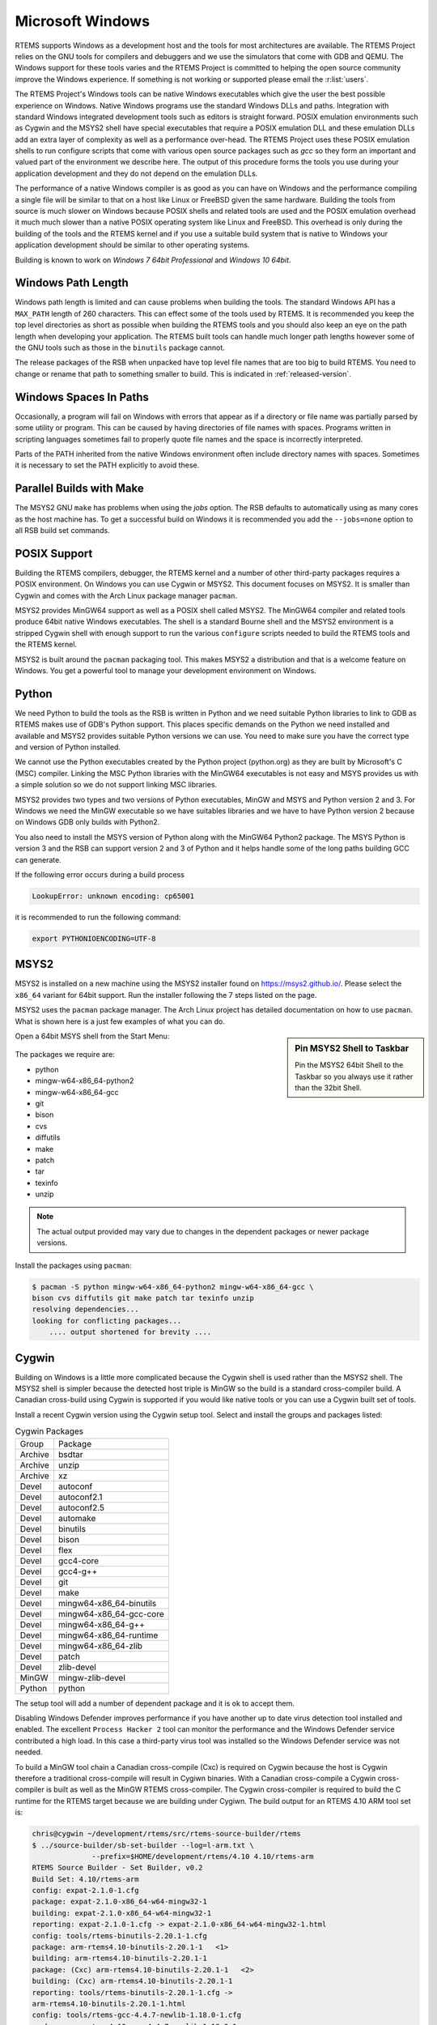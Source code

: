 .. SPDX-License-Identifier: CC-BY-SA-4.0

.. Copyright (C) 2016 Chris Johns <chrisj@rtems.org>

.. _microsoft-windows:

Microsoft Windows
=================

RTEMS supports Windows as a development host and the tools for most
architectures are available. The RTEMS Project relies on the GNU tools for
compilers and debuggers and we use the simulators that come with GDB and
QEMU. The Windows support for these tools varies and the RTEMS Project is
committed to helping the open source community improve the Windows
experience. If something is not working or supported please email the
:r:list:`users`.

The RTEMS Project's Windows tools can be native Windows executables
which give the user the best possible experience on Windows. Native
Windows programs use the standard Windows DLLs and paths. Integration
with standard Windows integrated development tools such as editors is
straight forward. POSIX emulation environments such as Cygwin and the
MSYS2 shell have special executables that require a POSIX emulation DLL
and these emulation DLLs add an extra layer of complexity as well as a
performance over-head. The RTEMS Project uses these POSIX emulation shells
to run configure scripts that come with various open source packages such
as `gcc` so they form an important and valued part of the environment we
describe here. The output of this procedure forms the tools you use during
your application development and they do not depend on the emulation DLLs.

The performance of a native Windows compiler is as good as you can have
on Windows and the performance compiling a single file will be similar to
that on a host like Linux or FreeBSD given the same hardware. Building
the tools from source is much slower on Windows because POSIX shells
and related tools are used and the POSIX emulation overhead it much much
slower than a native POSIX operating system like Linux and FreeBSD. This
overhead is only during the building of the tools and the RTEMS kernel
and if you use a suitable build system that is native to Windows your
application development should be similar to other operating systems.

Building is known to work on `Windows 7 64bit Professional` and
`Windows 10 64bit`.

.. _windows-path-length:

Windows Path Length
-------------------

Windows path length is limited and can cause problems when building the
tools. The standard Windows API has a ``MAX_PATH`` length of 260
characters. This can effect some of the tools used by RTEMS. It is recommended
you keep the top level directories as short as possible when building the RTEMS
tools and you should also keep an eye on the path length when developing your
application. The RTEMS built tools can handle much longer path lengths however
some of the GNU tools such as those in the ``binutils`` package cannot.

The release packages of the RSB when unpacked have top level file names that
are too big to build RTEMS. You need to change or rename that path to something
smaller to build. This is indicated in :ref:`released-version`.

.. _windows-spaces-in-paths:

Windows Spaces In Paths
-----------------------

Occasionally, a program will fail on Windows with errors that
appear as if a directory or file name was partially parsed by
some utility or program. This can be caused by having directories
of file names with spaces. Programs written in scripting languages
sometimes fail to properly quote file names and the space is
incorrectly interpreted. 

Parts of the PATH inherited from the native Windows environment often
include directory names with spaces. Sometimes it is necessary to set
the PATH explicitly to avoid these.

.. _msys2_parallel_builds:

Parallel Builds with Make
-------------------------

The MSYS2 GNU ``make`` has problems when using the `jobs` option. The RSB
defaults to automatically using as many cores as the host machine has. To get a
successful build on Windows it is recommended you add the ``--jobs=none``
option to all RSB build set commands.

POSIX Support
-------------

Building the RTEMS compilers, debugger, the RTEMS kernel and a number of other
third-party packages requires a POSIX environment. On Windows you can use Cygwin
or MSYS2. This document focuses on MSYS2. It is smaller than Cygwin and comes
with the Arch Linux package manager ``pacman``.

MSYS2 provides MinGW64 support as well as a POSIX shell called MSYS2. The
MinGW64 compiler and related tools produce 64bit native Windows
executables. The shell is a standard Bourne shell and the MSYS2 environment is
a stripped Cygwin shell with enough support to run the various ``configure``
scripts needed to build the RTEMS tools and the RTEMS kernel.

MSYS2 is built around the ``pacman`` packaging tool. This makes MSYS2 a
distribution and that is a welcome feature on Windows. You get a powerful tool
to manage your development environment on Windows.

Python
------

We need Python to build the tools as the RSB is written in Python and we need
suitable Python libraries to link to GDB as RTEMS makes use of GDB's Python
support. This places specific demands on the Python we need installed and
available and MSYS2 provides suitable Python versions we can use. You need to
make sure you have the correct type and version of Python installed.

We cannot use the Python executables created by the Python project (python.org)
as they are built by Microsoft's C (MSC) compiler. Linking the MSC Python
libraries with the MinGW64 executables is not easy and MSYS provides us with a
simple solution so we do not support linking MSC libraries.

MSYS2 provides two types and two versions of Python executables, MinGW and MSYS
and Python version 2 and 3. For Windows we need the MinGW executable so we have
suitables libraries and we have to have Python version 2 because on Windows GDB
only builds with Python2.

You also need to install the MSYS version of Python along with the MinGW64
Python2 package. The MSYS Python is version 3 and the RSB can support version 2
and 3 of Python and it helps handle some of the long paths building GCC can
generate.

If the following error occurs during a build process

.. code-block:: none

  LookupError: unknown encoding: cp65001
  
it is recommended to run the following command:

.. code-block:: none

  export PYTHONIOENCODING=UTF-8

.. _microsoft-windows-installation:

MSYS2
-----

MSYS2 is installed on a new machine using the MSYS2 installer found on
https://msys2.github.io/. Please select the ``x86_64`` variant for 64bit
support. Run the installer following the 7 steps listed on the page.

MSYS2 uses the ``pacman`` package manager. The Arch Linux project has detailed
documentation on how to use ``pacman``. What is shown here is a just few
examples of what you can do.

.. sidebar:: **Pin MSYS2 Shell to Taskbar**

  Pin the MSYS2 64bit Shell to the Taskbar so you always use it rather than the
  32bit Shell.

Open a 64bit MSYS shell from the Start Menu:

.. figure:: ../../images/msys2-minw64-start-menu.png
  :width: 50%
  :align: center
  :alt: MSYS2 64bit Shell Start Menu

The packages we require are:

* python
* mingw-w64-x86_64-python2
* mingw-w64-x86_64-gcc
* git
* bison
* cvs
* diffutils
* make
* patch
* tar
* texinfo
* unzip

.. note::

  The actual output provided may vary due to changes in the dependent packages
  or newer package versions.

Install the packages using ``pacman``:

.. code-block:: none

  $ pacman -S python mingw-w64-x86_64-python2 mingw-w64-x86_64-gcc \
  bison cvs diffutils git make patch tar texinfo unzip
  resolving dependencies...
  looking for conflicting packages...
      .... output shortened for brevity ....

.. _Cygwin:

Cygwin
------

Building on Windows is a little more complicated because the Cygwin shell is
used rather than the MSYS2 shell. The MSYS2 shell is simpler because the
detected host triple is MinGW so the build is a standard cross-compiler build.
A Canadian cross-build using Cygwin is supported if you would like native
tools or you can use a Cygwin built set of tools.

Install a recent Cygwin version using the Cygwin setup tool. Select and install
the groups and packages listed:

.. table:: Cygwin Packages

  ======= =========================
  Group   Package
  Archive bsdtar
  Archive unzip
  Archive xz
  Devel   autoconf
  Devel   autoconf2.1
  Devel   autoconf2.5
  Devel   automake
  Devel   binutils
  Devel   bison
  Devel   flex
  Devel   gcc4-core
  Devel   gcc4-g++
  Devel   git
  Devel   make
  Devel   mingw64-x86_64-binutils
  Devel   mingw64-x86_64-gcc-core
  Devel   mingw64-x86_64-g++
  Devel   mingw64-x86_64-runtime
  Devel   mingw64-x86_64-zlib
  Devel   patch
  Devel   zlib-devel
  MinGW   mingw-zlib-devel
  Python  python
  ======= =========================

The setup tool will add a number of dependent package and it is ok to accept
them.

Disabling Windows Defender improves performance if you have another up to date
virus detection tool installed and enabled. The excellent ``Process Hacker 2``
tool can monitor the performance and the Windows Defender service contributed a
high load. In this case a third-party virus tool was installed so the Windows
Defender service was not needed.

To build a MinGW tool chain a Canadian cross-compile (Cxc) is required on
Cygwin because the host is Cygwin therefore a traditional cross-compile will
result in Cygiwn binaries. With a Canadian cross-compile a Cygwin
cross-compiler is built as well as the MinGW RTEMS cross-compiler. The Cygwin
cross-compiler is required to build the C runtime for the RTEMS target because
we are building under Cygiwn. The build output for an RTEMS 4.10 ARM tool set
is:

.. code-block:: none

  chris@cygwin ~/development/rtems/src/rtems-source-builder/rtems
  $ ../source-builder/sb-set-builder --log=l-arm.txt \
                --prefix=$HOME/development/rtems/4.10 4.10/rtems-arm
  RTEMS Source Builder - Set Builder, v0.2
  Build Set: 4.10/rtems-arm
  config: expat-2.1.0-1.cfg
  package: expat-2.1.0-x86_64-w64-mingw32-1
  building: expat-2.1.0-x86_64-w64-mingw32-1
  reporting: expat-2.1.0-1.cfg -> expat-2.1.0-x86_64-w64-mingw32-1.html
  config: tools/rtems-binutils-2.20.1-1.cfg
  package: arm-rtems4.10-binutils-2.20.1-1   <1>
  building: arm-rtems4.10-binutils-2.20.1-1
  package: (Cxc) arm-rtems4.10-binutils-2.20.1-1   <2>
  building: (Cxc) arm-rtems4.10-binutils-2.20.1-1
  reporting: tools/rtems-binutils-2.20.1-1.cfg ->
  arm-rtems4.10-binutils-2.20.1-1.html
  config: tools/rtems-gcc-4.4.7-newlib-1.18.0-1.cfg
  package: arm-rtems4.10-gcc-4.4.7-newlib-1.18.0-1
  building: arm-rtems4.10-gcc-4.4.7-newlib-1.18.0-1
  package: (Cxc) arm-rtems4.10-gcc-4.4.7-newlib-1.18.0-1
  building: (Cxc) arm-rtems4.10-gcc-4.4.7-newlib-1.18.0-1
  reporting: tools/rtems-gcc-4.4.7-newlib-1.18.0-1.cfg ->
  arm-rtems4.10-gcc-4.4.7-newlib-1.18.0-1.html
  config: tools/rtems-gdb-7.3.1-1.cfg
  package: arm-rtems4.10-gdb-7.3.1-1
  building: arm-rtems4.10-gdb-7.3.1-1
  reporting: tools/rtems-gdb-7.3.1-1.cfg -> arm-rtems4.10-gdb-7.3.1-1.html
  config: tools/rtems-kernel-4.10.2.cfg
  package: arm-rtems4.10-kernel-4.10.2-1
  building: arm-rtems4.10-kernel-4.10.2-1
  reporting: tools/rtems-kernel-4.10.2.cfg -> arm-rtems4.10-kernel-4.10.2-1.html
  installing: expat-2.1.0-x86_64-w64-mingw32-1 -> /cygdrive/c/Users/chris/development/rtems/4.10
  installing: arm-rtems4.10-binutils-2.20.1-1 -> /cygdrive/c/Users/chris/development/rtems/4.10 <3>
  installing: arm-rtems4.10-gcc-4.4.7-newlib-1.18.0-1 -> /cygdrive/c/Users/chris/development/rtems/4.10
  installing: arm-rtems4.10-gdb-7.3.1-1 -> /cygdrive/c/Users/chris/development/rtems/4.10
  installing: arm-rtems4.10-kernel-4.10.2-1 -> /cygdrive/c/Users/chris/development/rtems/4.10
  cleaning: expat-2.1.0-x86_64-w64-mingw32-1
  cleaning: arm-rtems4.10-binutils-2.20.1-1
  cleaning: arm-rtems4.10-gcc-4.4.7-newlib-1.18.0-1
  cleaning: arm-rtems4.10-gdb-7.3.1-1
  cleaning: arm-rtems4.10-kernel-4.10.2-1
  Build Set: Time 10:09:42.810547   <4>

.. topic:: Items:

  1. The Cygwin version of the ARM cross-binutils.

  2. The +(Cxc)+ indicates this is the MinGW build of the package.

  3. Only the MinGW version is installed.

  4. Cygwin is slow so please be patient. This time was on an AMD Athlon 64bit
     Dual Core 6000+ running at 3GHz with 4G RAM running Windows 7 64bit.

.. warning::

  Cygwin documents the 'Big List Of Dodgy Apps' or 'BLODA'. The link is
  http://cygwin.com/faq/faq.html#faq.using.bloda and it is worth a look. You
  will see a large number of common pieces of software found on Windows systems
  that can cause problems. My testing has been performed with NOD32 running and
  I have seen some failures. The list is for all of Cygwin so I am not sure
  which of the listed programs effect the RTEMS Source Biulder. The following
  FAQ item talks about *fork* failures and presents some technical reasons they
  cannot be avoided in all cases. Cygwin and it's fork MSYS are fantastic
  pieces of software in a difficult environment. I have found building a single
  tool tends to work, building all at once is harder.

